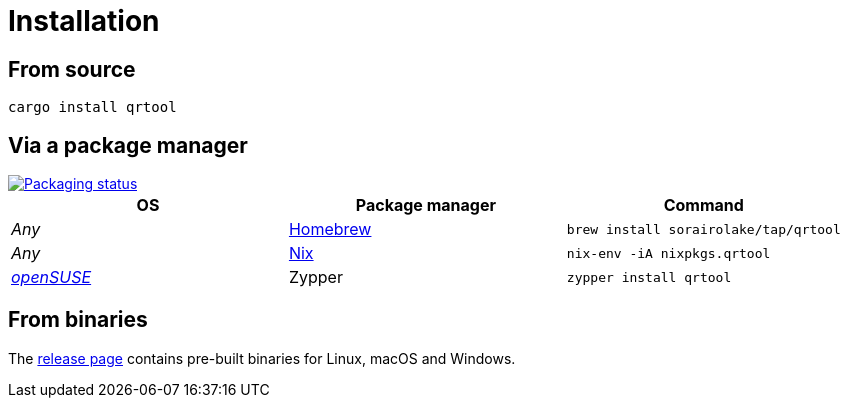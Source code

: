 // SPDX-FileCopyrightText: 2023 Shun Sakai
//
// SPDX-License-Identifier: CC-BY-4.0

= Installation
:repology-url: https://repology.org
:github-url: https://github.com
:repology-badge: {repology-url}/badge/vertical-allrepos/qrtool.svg
:repology-versions: {repology-url}/project/qrtool/versions
:brew-url: https://brew.sh/
:nix-package-url: https://nixos.org/
:opensuse-url: https://www.opensuse.org/
:release-page-url: {github-url}/sorairolake/qrtool/releases

== From source

[source,sh]
----
cargo install qrtool
----

== Via a package manager

image::{repology-badge}[Packaging status,link={repology-versions}]

|===
|OS |Package manager |Command

|_Any_
|{brew-url}[Homebrew]
|`brew install sorairolake/tap/qrtool`

|_Any_
|{nix-package-url}[Nix]
|`nix-env -iA nixpkgs.qrtool`

|{opensuse-url}[_openSUSE_]
|Zypper
|`zypper install qrtool`
|===

== From binaries

The {release-page-url}[release page] contains pre-built binaries for Linux,
macOS and Windows.
